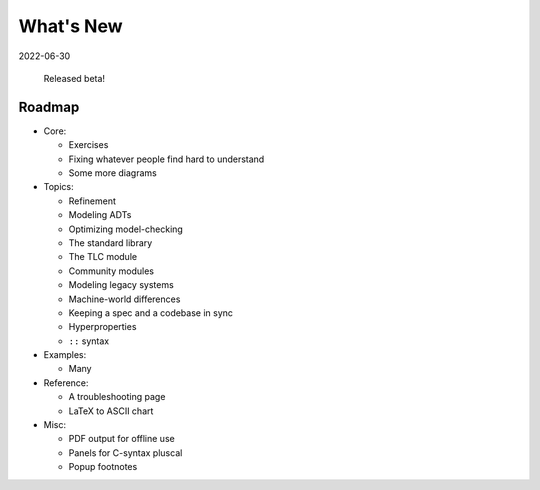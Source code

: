 
.. _whatsnew:


#######################
What's New
#######################

2022-06-30

  Released beta!



.. _roadmap:

Roadmap
=========

* Core:

  - Exercises
  - Fixing whatever people find hard to understand
  - Some more diagrams

* Topics:

  - Refinement
  - Modeling ADTs
  - Optimizing model-checking
  - The standard library
  - The TLC module
  - Community modules
  - Modeling legacy systems
  - Machine-world differences
  - Keeping a spec and a codebase in sync
  - Hyperproperties
  - ``::`` syntax

* Examples:

  - Many

* Reference:

  - A troubleshooting page
  - LaTeX to ASCII chart

* Misc:

  - PDF output for offline use
  - Panels for C-syntax pluscal
  - Popup footnotes


.. todolist::

